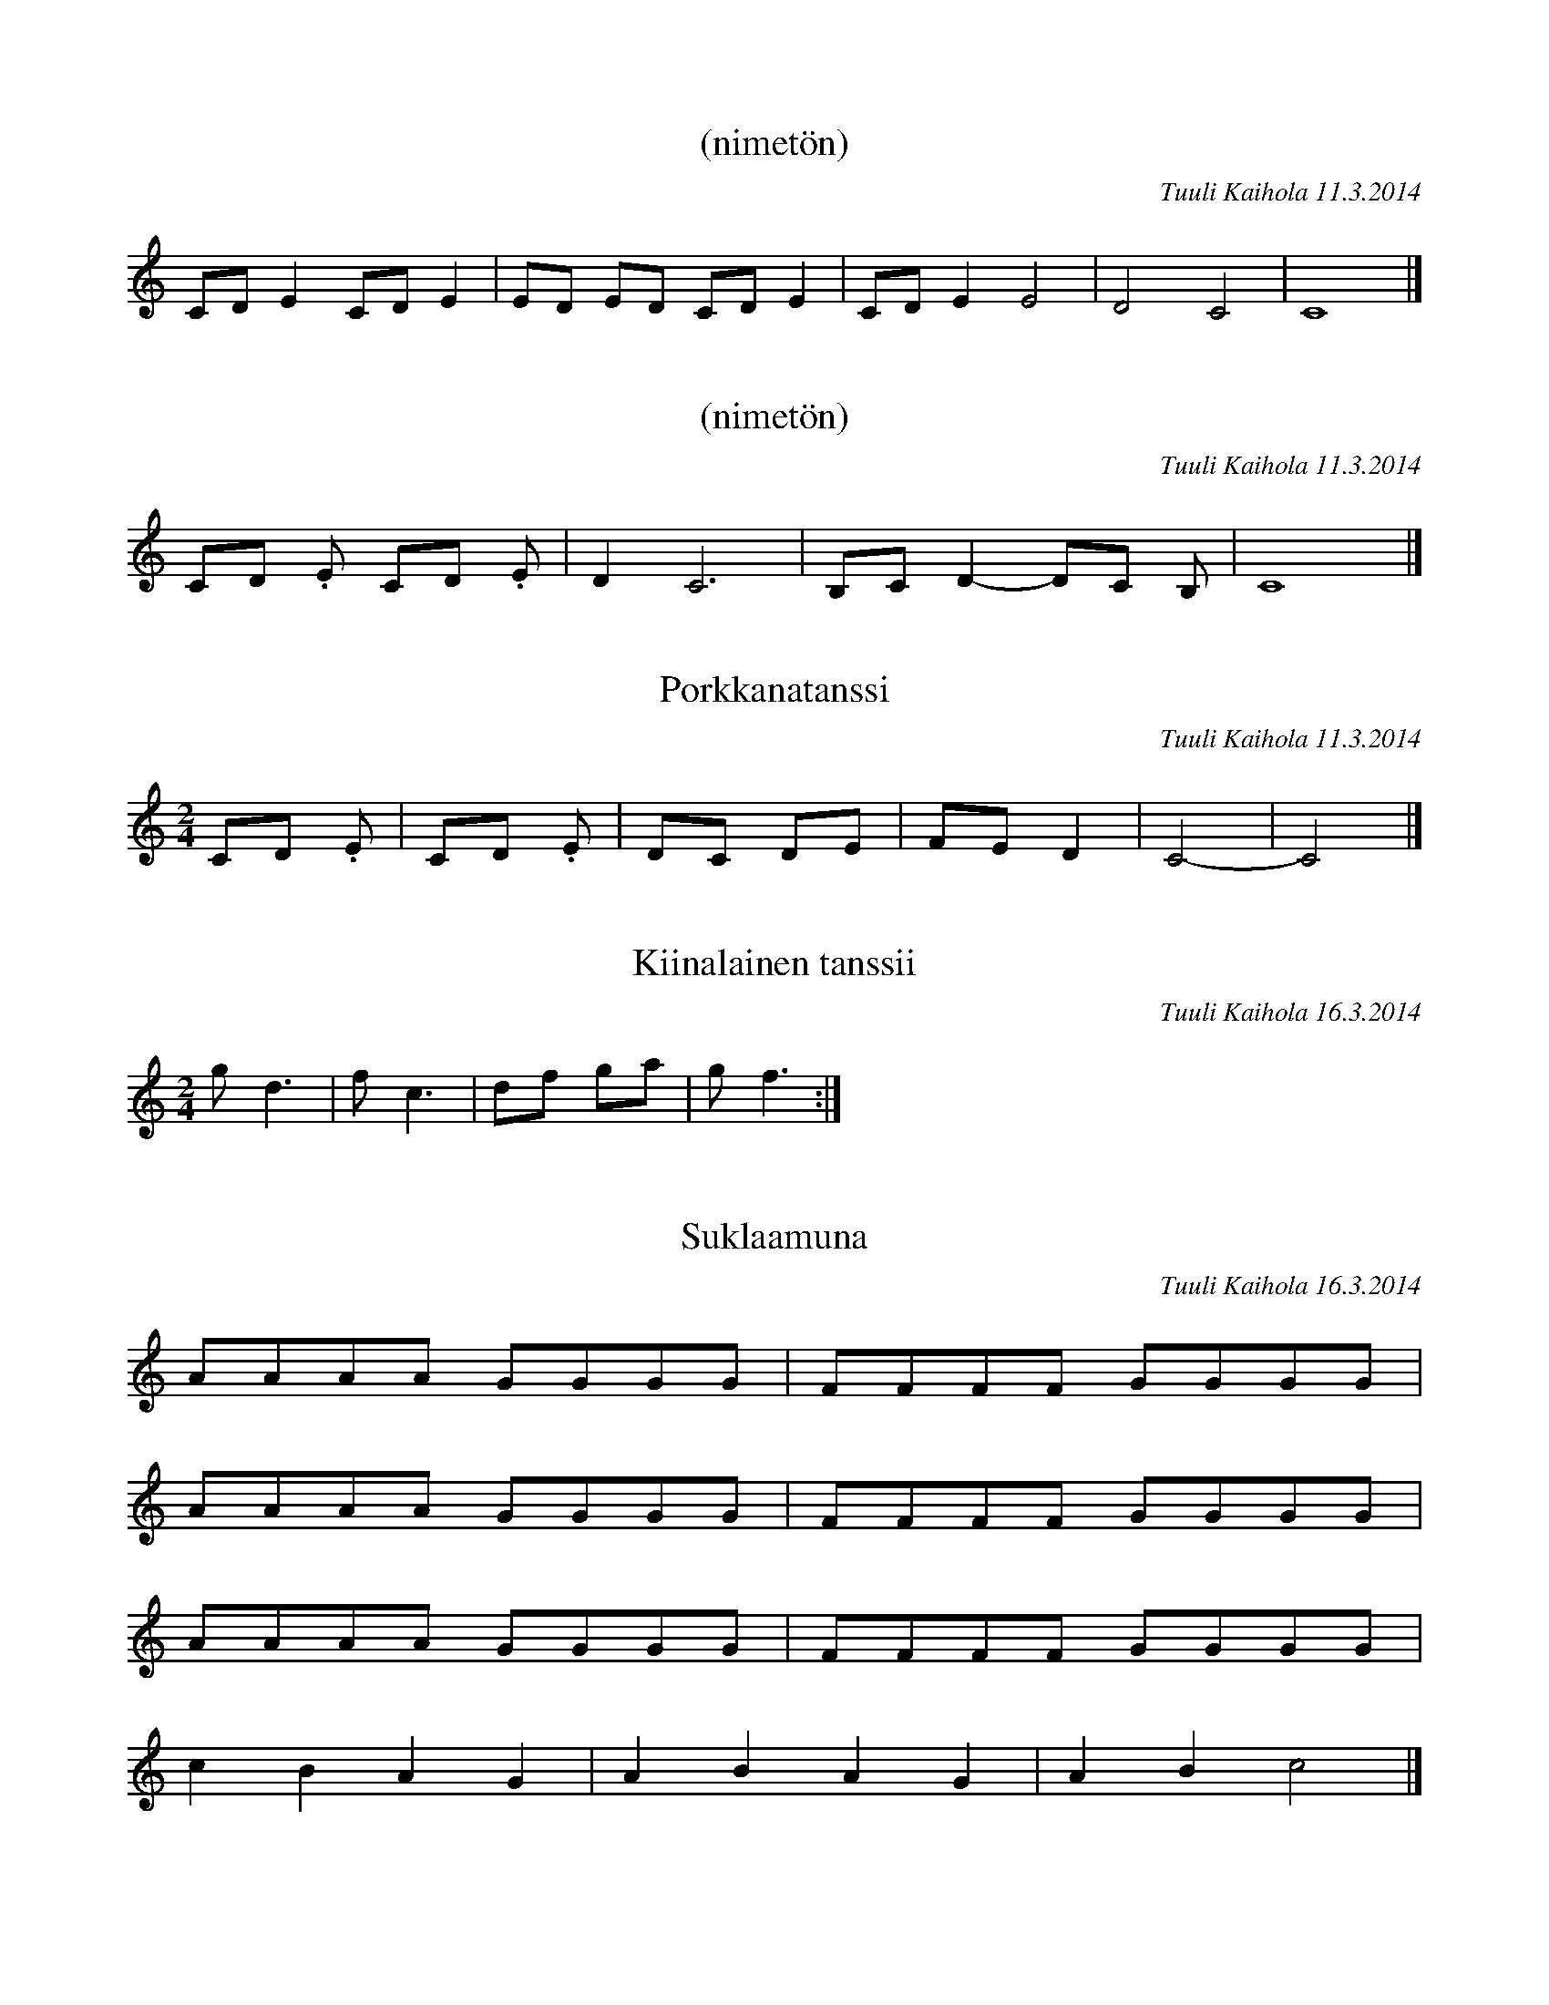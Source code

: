 X:1
T:(nimetön)
C:Tuuli Kaihola 11.3.2014
K:C
CD E2 CD E2 | ED ED CD E2 | CD E2 E4 | D4 C4 | C8 |]

X:1
T:(nimetön)
C:Tuuli Kaihola 11.3.2014
K:C
CD .E CD .E | D2 C6 | B,C D2- DC B, | C8 |]

X:1
T:Porkkanatanssi
C:Tuuli Kaihola 11.3.2014
K:C
M:2/4
CD .E | CD .E | DC DE | FE D2 | C4- | C4 |]

X:1
T:Kiinalainen tanssii
C:Tuuli Kaihola 16.3.2014
K:C
M:2/4
g d3 | f c3 | df ga | g f3 :|]

X:1
T:Suklaamuna
C:Tuuli Kaihola 16.3.2014
K:C
AAAA  GGGG  | FFFF  GGGG  |
AAAA  GGGG  | FFFF  GGGG  |
AAAA  GGGG  | FFFF  GGGG  |
c2 B2 A2 G2 | A2 B2 A2 G2 | A2 B2 c4 |]

X:1
T:Aarrearkku avautuu
C:Tuuli Kaihola 17.3.2014
K:C
V:1 clef=treble
[A,E]2     DE/A,/-    A,4                   | [A,E]2     DE/A,/-    A,4    |]
V:2 clef=bass octave=-1
[A,E][A,E] [A,E][A,E] [A,E][A,E] [A,E][A,E] | [A,E][A,E] [A,E][A,E] [A,E]4 |]

X:1
T:Makkaran tanssi (hitaampi)
C:Tuuli Kaihola 18.3.2014
K:C
C>D E6 | C>D E6 | D>C D6 | D>E C6 |]

X:1
T:Makkaran tanssi (nopeampi)
C:Tuuli Kaihola 18.3.2014
K:C
M:2/4
C>D E2 | C>D E2 | D>C D2 | D>E C2 |]

X:1
T:Tipu
C:Tuuli Kaihola 18.3.2014
K:C
M:2/4
CD Ez | DE Cz | DE DE | C4 |]

X:1
T:Noidat
C:Tuuli Kaihola 20.3.2014
K:C
M:2/4
Bd ez | Bd fz | Bd ed | ed Bz |
Bd ez | Bd fz | Bd ef | ef dz |]

X:1
T:Synkässä metsässä
C:Tuuli Kaihola 20.3.2014
K:C clef=bass
M:2/4
_D, _E,3 | _D, _E,3 | =D, _D,3 | =E, _E,3 |]

